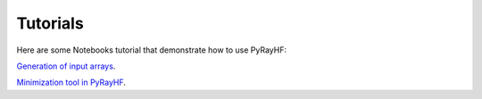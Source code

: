 Tutorials
=========

Here are some Notebooks tutorial that demonstrate how to use PyRayHF:

`Generation of input arrays <https://github.com/victoriyaforsythe/PyRayHF/blob/main/docs/tutorials/Example_Generate_Input_Arrays.ipynb>`_.

`Minimization tool in PyRayHF <https://github.com/victoriyaforsythe/PyRayHF/blob/main/docs/tutorials/Example_Minimization.ipynb>`_.
